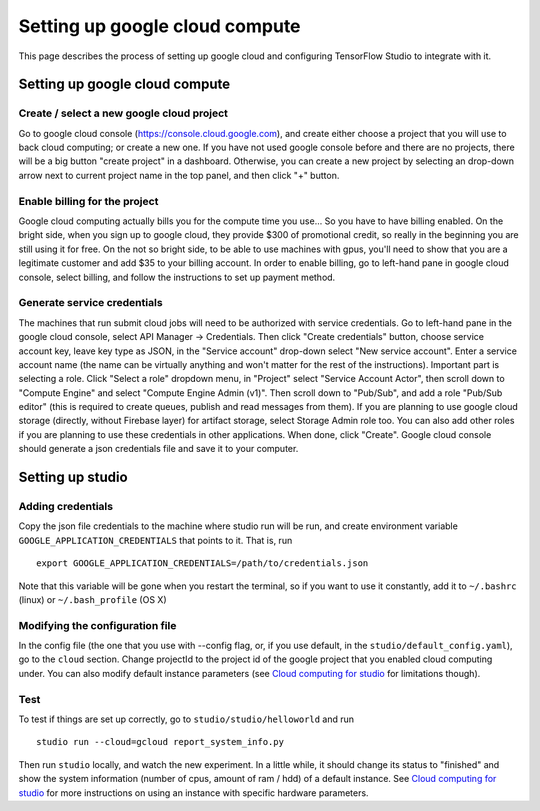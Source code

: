 Setting up google cloud compute
===============================

This page describes the process of setting up google cloud and
configuring TensorFlow Studio to integrate with it.

Setting up google cloud compute
-------------------------------

Create / select a new google cloud project
~~~~~~~~~~~~~~~~~~~~~~~~~~~~~~~~~~~~~~~~~~

Go to google cloud console (https://console.cloud.google.com), and
create either choose a project that you will use to back cloud
computing; or create a new one. If you have not used google console
before and there are no projects, there will be a big button "create
project" in a dashboard. Otherwise, you can create a new project by
selecting an drop-down arrow next to current project name in the top
panel, and then click "+" button.

Enable billing for the project
~~~~~~~~~~~~~~~~~~~~~~~~~~~~~~

Google cloud computing actually bills you for the compute time you
use... So you have to have billing enabled. On the bright side, when you
sign up to google cloud, they provide $300 of promotional credit, so
really in the beginning you are still using it for free. On the not so
bright side, to be able to use machines with gpus, you'll need to show
that you are a legitimate customer and add $35 to your billing account.
In order to enable billing, go to left-hand pane in google cloud
console, select billing, and follow the instructions to set up payment
method.

Generate service credentials
~~~~~~~~~~~~~~~~~~~~~~~~~~~~

The machines that run submit cloud jobs will need to be authorized with
service credentials. Go to left-hand pane in the google cloud console,
select API Manager -> Credentials. Then click "Create credentials"
button, choose service account key, leave key type as JSON, in the
"Service account" drop-down select "New service account". Enter a
service account name (the name can be virtually anything and won't
matter for the rest of the instructions). Important part is selecting a
role. Click "Select a role" dropdown menu, in "Project" select "Service
Account Actor", then scroll down to "Compute Engine" and select "Compute
Engine Admin (v1)". Then scroll down to "Pub/Sub", and add a role
"Pub/Sub editor" (this is required to create queues, publish and read
messages from them). If you are planning to use google cloud storage
(directly, without Firebase layer) for artifact storage, select Storage
Admin role too. You can also add other roles if you are planning to use
these credentials in other applications. When done, click "Create".
Google cloud console should generate a json credentials file and save it
to your computer.

Setting up studio
-----------------

Adding credentials
~~~~~~~~~~~~~~~~~~

Copy the json file credentials to the machine where studio run will be
run, and create environment variable ``GOOGLE_APPLICATION_CREDENTIALS``
that points to it. That is, run

::

    export GOOGLE_APPLICATION_CREDENTIALS=/path/to/credentials.json

Note that this variable will be gone when you restart the terminal, so
if you want to use it constantly, add it to ``~/.bashrc`` (linux) or
``~/.bash_profile`` (OS X)

Modifying the configuration file
~~~~~~~~~~~~~~~~~~~~~~~~~~~~~~~~

In the config file (the one that you use with --config flag, or, if you
use default, in the ``studio/default_config.yaml``), go to the ``cloud``
section. Change projectId to the project id of the google project that
you enabled cloud computing under. You can also modify default instance
parameters (see `Cloud computing for studio <cloud.md>`__ for
limitations though).

Test
~~~~

To test if things are set up correctly, go to
``studio/studio/helloworld`` and run

::

    studio run --cloud=gcloud report_system_info.py

Then run ``studio`` locally, and watch the new experiment. In a little
while, it should change its status to "finished" and show the system
information (number of cpus, amount of ram / hdd) of a default instance.
See `Cloud computing for studio <cloud.md>`__ for more instructions on
using an instance with specific hardware parameters.
